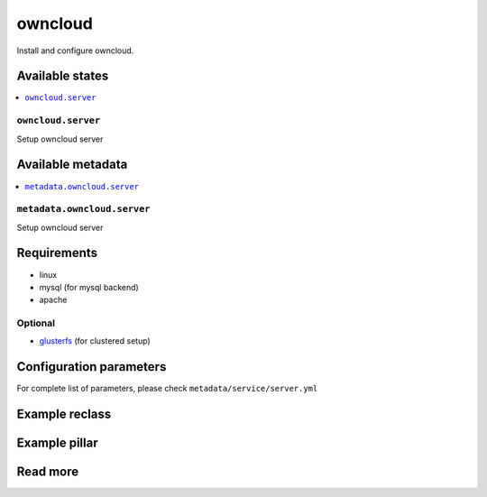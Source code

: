 ========
owncloud
========

Install and configure owncloud.

Available states
================

.. contents::
    :local:

``owncloud.server``
------------------

Setup owncloud server


Available metadata
==================

.. contents::
    :local:

``metadata.owncloud.server``
---------------------------

Setup owncloud server


Requirements
============

- linux
- mysql (for mysql backend)
- apache

Optional
--------

- `glusterfs <https://github.com/tcpcloud/salt-glusterfs-formula>`_ (for clustered setup)

Configuration parameters
========================

For complete list of parameters, please check
``metadata/service/server.yml``

Example reclass
===============


Example pillar
==============


Read more
=========
